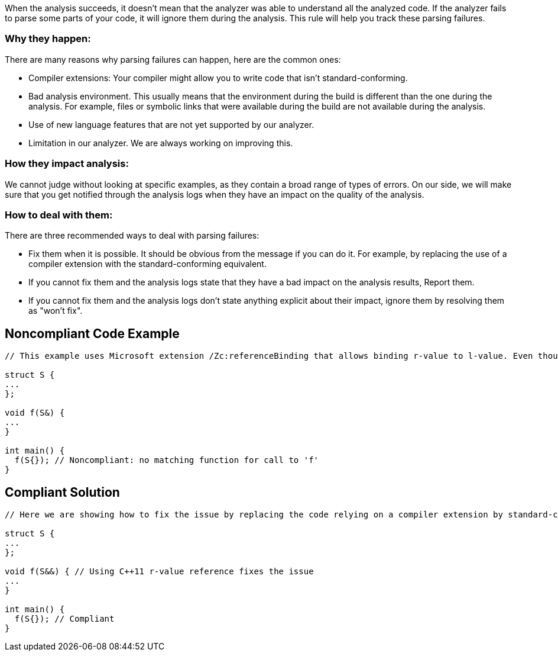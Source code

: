 When the analysis succeeds, it doesn't mean that the analyzer was able to understand all the analyzed code. If the analyzer fails to parse some parts of your code, it will ignore them during the analysis. This rule will help you track these parsing failures.

=== Why they happen:

There are many reasons why parsing failures can happen, here are the common ones:

* Compiler extensions: Your compiler might allow you to write code that isn't standard-conforming.
* Bad analysis environment. This usually means that the environment during the build is different than the one during the analysis. For example, files or symbolic links that were available during the build are not available during the analysis.
* Use of new language features that are not yet supported by our analyzer.
* Limitation in our analyzer. We are always working on improving this.

=== How they impact analysis:

We cannot judge without looking at specific examples, as they contain a broad range of types of errors. On our side, we will make sure that you get notified through the analysis logs when they have an impact on the quality of the analysis.

=== How to deal with them:

There are three recommended ways to deal with parsing failures:

* Fix them when it is possible. It should be obvious from the message if you can do it. For example, by replacing the use of a compiler extension with the standard-conforming equivalent.
* If you cannot fix them and the analysis logs state that they have a bad impact on the analysis results, Report them.
* If you cannot fix them and the analysis logs don’t state anything explicit about their impact, ignore them by resolving them as "won't fix".

== Noncompliant Code Example

----
// This example uses Microsoft extension /Zc:referenceBinding that allows binding r-value to l-value. Even though your compiler might allow it, our analyzer will flag it

struct S {
...
};

void f(S&) {
...
}

int main() {
  f(S{}); // Noncompliant: no matching function for call to 'f'
}
----

== Compliant Solution

----
// Here we are showing how to fix the issue by replacing the code relying on a compiler extension by standard-conforming equivalent

struct S {
...
};

void f(S&&) { // Using C++11 r-value reference fixes the issue
...
}

int main() {
  f(S{}); // Compliant
}
----
